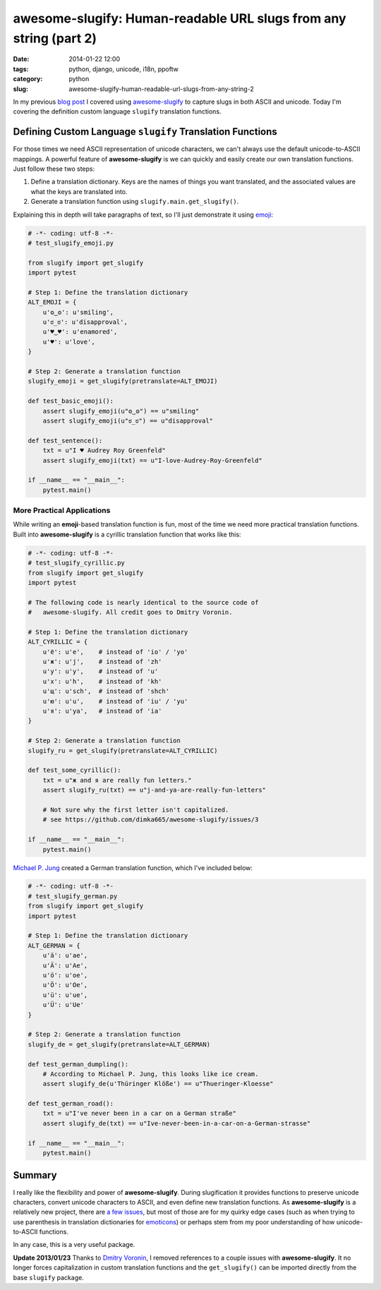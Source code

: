 ==================================================================
awesome-slugify: Human-readable URL slugs from any string (part 2)
==================================================================

:date: 2014-01-22 12:00
:tags: python, django, unicode, i18n, ppoftw
:category: python
:slug: awesome-slugify-human-readable-url-slugs-from-any-string-2

In my previous `blog post`_ I covered using `awesome-slugify`_ to capture slugs in both ASCII and unicode. Today I'm covering the definition custom language ``slugify`` translation functions.

Defining Custom Language ``slugify`` Translation Functions
==========================================================

For those times we need ASCII representation of unicode characters, we can't always use the default unicode-to-ASCII mappings. A powerful feature of **awesome-slugify** is we can quickly and easily create our own translation functions. Just follow these two steps:

#. Define a translation dictionary. Keys are the names of things you want translated, and the associated values are what the keys are translated into.
#. Generate a translation function using ``slugify.main.get_slugify()``.

Explaining this in depth will take paragraphs of text, so I'll just demonstrate it using emoji_:

.. _emoji: https://en.wikipedia.org/wiki/Emoji
.. _emoticons: https://en.wikipedia.org/wiki/Emoticons

.. code-block:: python

    # -*- coding: utf-8 -*-
    # test_slugify_emoji.py
    
    from slugify import get_slugify
    import pytest

    # Step 1: Define the translation dictionary
    ALT_EMOJI = {
        u'ʘ‿ʘ': u'smiling',
        u'ಠ_ಠ': u'disapproval',
        u'♥‿♥': u'enamored',
        u'♥': u'love',
    }
    
    # Step 2: Generate a translation function
    slugify_emoji = get_slugify(pretranslate=ALT_EMOJI)
    
    def test_basic_emoji():
        assert slugify_emoji(u"ʘ‿ʘ") == u"smiling"
        assert slugify_emoji(u"ಠ_ಠ") == u"disapproval"
        
    def test_sentence():
        txt = u"I ♥ Audrey Roy Greenfeld"
        assert slugify_emoji(txt) == u"I-love-Audrey-Roy-Greenfeld"
        
    if __name__ == "__main__":
        pytest.main()
        
.. image:: https://s3.amazonaws.com/pydanny/i-♥-your-unicode-smile.png
   :name: I ♥ your unicode smile
   :align: center
   :alt: I ♥ your unicode smile

        
More Practical Applications
----------------------------

While writing an **emoji**-based translation function is fun, most of the time we need more practical translation functions. Built into **awesome-slugify** is a cyrillic translation function that works like this:

.. code-block:: python

    # -*- coding: utf-8 -*-
    # test_slugify_cyrillic.py
    from slugify import get_slugify
    import pytest
    
    # The following code is nearly identical to the source code of
    #   awesome-slugify. All credit goes to Dmitry Voronin.

    # Step 1: Define the translation dictionary
    ALT_CYRILLIC = {
        u'ё': u'e',    # instead of 'io' / 'yo'
        u'ж': u'j',    # instead of 'zh'
        u'у': u'y',    # instead of 'u'
        u'х': u'h',    # instead of 'kh'
        u'щ': u'sch',  # instead of 'shch'
        u'ю': u'u',    # instead of 'iu' / 'yu'
        u'я': u'ya',   # instead of 'ia'
    }

    # Step 2: Generate a translation function
    slugify_ru = get_slugify(pretranslate=ALT_CYRILLIC)
    
    def test_some_cyrillic():
        txt = u"ж and я are really fun letters."
        assert slugify_ru(txt) == u"j-and-ya-are-really-fun-letters"
        
        # Not sure why the first letter isn't capitalized.
        # see https://github.com/dimka665/awesome-slugify/issues/3
    
    if __name__ == "__main__":
        pytest.main()
        
`Michael P. Jung`_ created a German translation function, which I've included below:

.. code-block:: python

    # -*- coding: utf-8 -*-
    # test_slugify_german.py
    from slugify import get_slugify
    import pytest
    
    # Step 1: Define the translation dictionary
    ALT_GERMAN = {
        u'ä': u'ae',
        u'Ä': u'Ae',
        u'ö': u'oe',
        u'Ö': u'Oe',
        u'ü': u'ue',
        u'Ü': u'Ue'
    }
    
    # Step 2: Generate a translation function
    slugify_de = get_slugify(pretranslate=ALT_GERMAN)
    
    def test_german_dumpling():
        # According to Michael P. Jung, this looks like ice cream.
        assert slugify_de(u'Thüringer Klöße') == u"Thueringer-Kloesse"
        
    def test_german_road():
        txt = u"I've never been in a car on a German straße"
        assert slugify_de(txt) == u"Ive-never-been-in-a-car-on-a-German-strasse"
    
    if __name__ == "__main__":
        pytest.main()

Summary
=======

I really like the flexibility and power of **awesome-slugify**. During slugification it provides functions to preserve unicode characters, convert unicode characters to ASCII, and even define new translation functions. As **awesome-slugify** is a relatively new project, there are `a few issues`_, but most of those are for my quirky edge cases (such as when trying to use parenthesis in translation dictionaries for emoticons_) or perhaps stem from my poor understanding of how unicode-to-ASCII functions.

In any case, this is a very useful package.

**Update 2013/01/23** Thanks to `Dmitry Voronin`_, I removed references to a couple issues with **awesome-slugify**. It no longer forces capitalization in custom translation functions and the ``get_slugify()`` can be imported directly from the base ``slugify`` package.


.. _`Dmitry Voronin`: https://github.com/dimka665
.. _`a few issues`: https://github.com/dimka665/awesome-slugify/issues
.. _`Michael P. Jung`: http://bikeshedder.com/
.. _`blog post`: http://pydanny.com/awesome-slugify-human-readable-url-slugs-from-any-string.html
.. _`awesome-slugify`: https://pypi.python.org/pypi/awesome-slugify